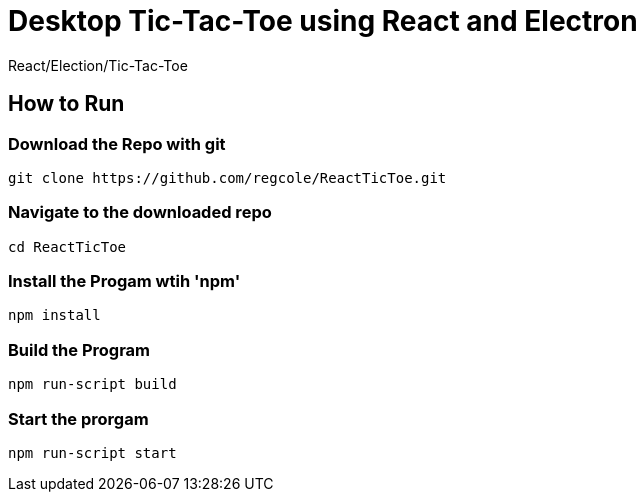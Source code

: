 # Desktop Tic-Tac-Toe using React and Electron
React/Election/Tic-Tac-Toe

## How to Run

### Download the Repo with git
[source,script]
----
git clone https://github.com/regcole/ReactTicToe.git

----

### Navigate to the downloaded repo
[source,script]
----
cd ReactTicToe
----

### Install the Progam wtih 'npm'
[source,script]
----
npm install
----

### Build the Program 
[source,script]
----
npm run-script build
----

### Start the prorgam
[source,script]
----
npm run-script start
----
